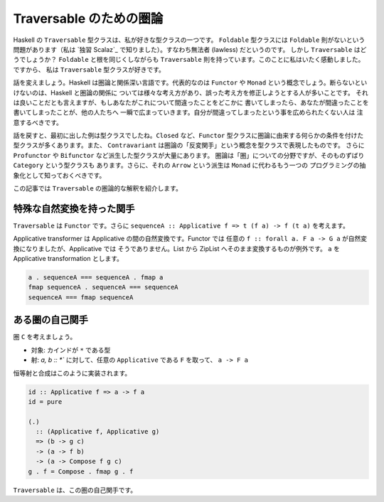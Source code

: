########################
Traversable のための圏論
########################

Haskell の ``Traversable`` 型クラスは、私が好きな型クラスの一つです。
``Foldable`` 型クラスには ``Foldable`` 則がないという問題があります（私は
`独習 Scalaz`_ で知りました）。すなわち無法者 (lawless) だというのです。
しかし ``Traversable`` はどうでしょうか？ ``Foldable`` と根を同じくしながらも
``Traversable`` 則を持っています。このことに私はいたく感動しました。ですから、
私は ``Traversable`` 型クラスが好きです。

話を変えましょう。Haskell は圏論と関係深い言語です。代表的なのは ``Functor`` や
``Monad`` という概念でしょう。断らないといけないのは、Haskell と圏論の関係に
ついては様々な考え方があり、誤った考え方を修正しようとする人が多いことです。
それは良いことだとも言えますが、もしあなたがこれについて間違ったことをどこかに
書いてしまったら、あなたが間違ったことを書いてしまったことが、他の人たちへ
一瞬で広まっていきます。自分が間違ってしまったという事を広められたくない人は
注意するべきです。

話を戻すと、最初に出した例は型クラスでしたね。\ ``Closed`` など、\ ``Functor``
型クラスに圏論に由来する何らかの条件を付けた型クラスが多くあります。また、
``Contravariant`` は圏論の「反変関手」という概念を型クラスで表現したものです。
さらに ``Profunctor`` や ``Bifunctor`` など派生した型クラスが大量にあります。
圏論は「圏」についての分野ですが、そのものずばり ``Category`` という型クラスも
あります。さらに、それの ``Arrow`` という派生は ``Monad`` に代わるもう一つの
プログラミングの抽象化として知っておくべきです。

この記事では ``Traversable`` の圏論的な解釈を紹介します。

**************************
特殊な自然変換を持った関手
**************************

``Traversable`` は ``Functor`` です。さらに ``sequenceA :: Applicative f => t
(f a) -> f (t a)`` を考えます。

Applicative transformer は Applicative の間の自然変換です。Functor では
任意の ``f :: forall a. F a -> G a`` が自然変換になりましたが、Applicative では
そうでありません。List から ZipList へそのまま変換するものが例外です。
``a`` を Applicative transformation とします。

.. code-block:: haskell

 a . sequenceA === sequenceA . fmap a
 fmap sequenceA . sequenceA === sequenceA
 sequenceA === fmap sequenceA

****************
ある圏の自己関手
****************

圏 ``C`` を考えましょう。

* 対象: カインドが ``*`` である型
* 射: `a, b :: *`` に対して、任意の ``Applicative`` である ``F`` を取って、
  ``a -> F a``

恒等射と合成はこのように実装されます。

.. code-block:: haskell

 id :: Applicative f => a -> f a
 id = pure

 (.)
   :: (Applicative f, Applicative g)
   => (b -> g c)
   -> (a -> f b)
   -> (a -> Compose f g c)
 g . f = Compose . fmap g . f

``Traversable`` は、この圏の自己関手です。
